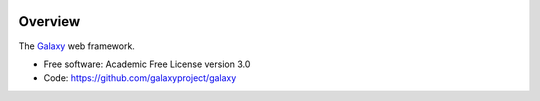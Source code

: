 
.. image:: https://badge.fury.io/py/galaxy-web-framework.svg
   :target: https://pypi.org/project/galaxy-web-framework/


Overview
--------

The Galaxy_ web framework.

* Free software: Academic Free License version 3.0
* Code: https://github.com/galaxyproject/galaxy

.. _Galaxy: http://galaxyproject.org/
